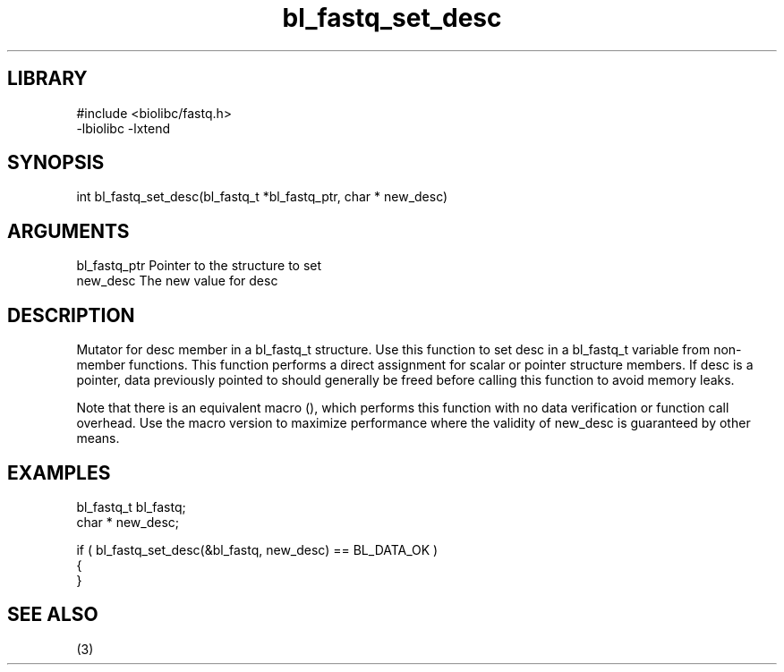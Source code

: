 \" Generated by c2man from bl_fastq_set_desc.c
.TH bl_fastq_set_desc 3

.SH LIBRARY
\" Indicate #includes, library name, -L and -l flags
.nf
.na
#include <biolibc/fastq.h>
-lbiolibc -lxtend
.ad
.fi

\" Convention:
\" Underline anything that is typed verbatim - commands, etc.
.SH SYNOPSIS
.PP
.nf 
.na
int     bl_fastq_set_desc(bl_fastq_t *bl_fastq_ptr, char * new_desc)
.ad
.fi

.SH ARGUMENTS
.nf
.na
bl_fastq_ptr    Pointer to the structure to set
new_desc        The new value for desc
.ad
.fi

.SH DESCRIPTION

Mutator for desc member in a bl_fastq_t structure.
Use this function to set desc in a bl_fastq_t variable
from non-member functions.  This function performs a direct
assignment for scalar or pointer structure members.  If
desc is a pointer, data previously pointed to should
generally be freed before calling this function to avoid memory
leaks.

Note that there is an equivalent macro (), which performs
this function with no data verification or function call overhead.
Use the macro version to maximize performance where the validity
of new_desc is guaranteed by other means.

.SH EXAMPLES
.nf
.na

bl_fastq_t      bl_fastq;
char *          new_desc;

if ( bl_fastq_set_desc(&bl_fastq, new_desc) == BL_DATA_OK )
{
}
.ad
.fi

.SH SEE ALSO

(3)

